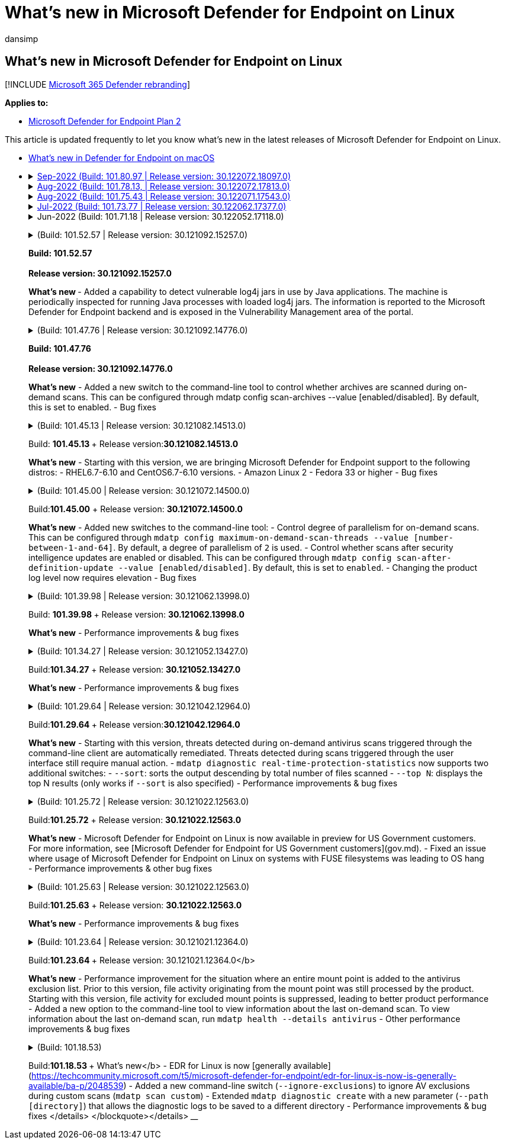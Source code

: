 = What's new in Microsoft Defender for Endpoint on Linux
:audience: ITPro
:author: dansimp
:description: List of major changes for Microsoft Defender for Endpoint on Linux.
:keywords: microsoft, defender, Microsoft Defender for Endpoint, linux, whatsnew, release
:manager: dansimp
:ms.author: dansimp
:ms.collection: ["m365-security-compliance"]
:ms.localizationpriority: medium
:ms.mktglfcycl: security
:ms.pagetype: security
:ms.service: microsoft-365-security
:ms.sitesec: library
:ms.subservice: mde
:ms.topic: reference
:search.appverid: met150

== What's new in Microsoft Defender for Endpoint on Linux

[!INCLUDE xref:../../includes/microsoft-defender.adoc[Microsoft 365 Defender rebranding]]

*Applies to:*

* https://go.microsoft.com/fwlink/p/?linkid=2154037[Microsoft Defender for Endpoint Plan 2]

This article is updated frequently to let you know what's new in the latest releases of Microsoft Defender for Endpoint on Linux.

* xref:mac-whatsnew.adoc[What's new in Defender for Endpoint on macOS]
* xref:ios-whatsnew.adoc[What's new in Defender for Endpoint on iOS]+++<details>++++++<summary>+++Sep-2022 (Build: 101.80.97 | Release version: 30.122072.18097.0)+++</summary>+++ &ensp;Released: **September 14, 2022** +
&ensp;Published: **September 14, 2022** +
&ensp;Build: **101.80.97** +
&ensp;Release version: **30.122072.18097.0** +
&ensp;Engine version: **1.1.19300.3** +
&ensp;Signature version: **1.369.395.0** +
**What's new** - Fixes a kernel hang observed on select customer workloads running mdatp version 101.75.43. After RCA this was attributed to a race condition while releasing the ownership of a sensor file descriptor. The race condition was exposed due to a recent product change in the shutdown path. Customers on newer Kernel versions (5.1+) are not impacted by this issue. - When upgrading from mdatp version 101.75.43 or 101.78.13, run the following commands before attempting to upgrade to version 101.80.97 ``` sudo mdatp config real-time-protection --value=disabled sudo systemctl disable mdatp ``` </br> +
 ++++</details>++++++<details>++++++<summary>+++Aug-2022 (Build: 101.78.13, | Release version: 30.122072.17813.0)+++</summary>+++ &ensp;Released: **August 24, 2022** +
&ensp;Published: **August 24, 2022** +
&ensp;Build: **101.78.13** +
&ensp;Release version: **30.122072.17813.0** +
&ensp;Engine version: **1.1.19300.3** +
&ensp;Signature version: **1.369.395.0** +
**What's new** - Rolled back due to reliability issues </br> +
 ++++</details>++++++<details>++++++<summary>+++Aug-2022 (Build: 101.75.43 | Release version: 30.122071.17543.0)+++</summary>+++ &ensp;Released: **August 2, 2022** +
&ensp;Published: **August 2, 2022** +
&ensp;Build: **101.75.43** +
&ensp;Release version: **30.122071.17543.0** +
&ensp;Engine version: **1.1.19300.3** +
&ensp;Signature version: **1.369.395.0** +
**What's new** - Added support for Red Hat Enterprise Linux version 9.0 - Added a new field in the output of `mdatp health` that can be used to query the enforcement level of the network protection feature. The new field is called `network_protection_enforcement_level` and can take one of the following values: `audit`, `block`, or `disabled`. - Addressed a product bug where multiple detections of the same content could lead to duplicate entries in the threat history - Addressed an issue where one of the processes spawned by the product (`mdatp_audisp_plugin`) was sometimes not properly terminated when the service was stopped - Other bug fixes </br> +
 ++++</details>++++++<details>++++++<summary>+++Jul-2022 (Build: 101.73.77 | Release version: 30.122062.17377.0)+++</summary>+++ &ensp;Released: **July 21, 2022** +
&ensp;Published: **July 21, 2022** +
&ensp;Build: **101.73.77** +
&ensp;Release version: **30.122062.17377.0** +
&ensp;Engine version: **1.1.19200.3** +
&ensp;Signature version: **1.367.1011.0** +
**What's new** - Added an option to [configure file hash computation](linux-preferences.md#configure-file-hash-computation-feature) - From this build onwards, the product will have the new anti-malware engine by default - Performance improvements for file copy operations - Bug fixes </br> +
 ++++</details>++++++<details>++++++<summary>+++Jun-2022 (Build: 101.71.18 | Release version: 30.122052.17118.0)+++</summary>+++ &ensp;Released: **June 24, 2022** +
&ensp;Published: **June 24, 2022** +
&ensp;Build: **101.71.18** +
&ensp;Release version: **30.122052.17118.0** +
**What's new** - Fix to support definitions storage in non-standard locations (outside of /var) for v2 definition updates - Fixed an issue in the product sensor used on RHEL 6 that could lead to an OS hang - `mdatp connectivity test` was extended with an extra URL that the product requires to function correctly. The new URL is [https://go.microsoft.com/fwlink/?linkid=2144709](https://go.microsoft.com/fwlink/?linkid=2144709). - Up until now, the product log level wasn't persisted between product restarts. Starting from this version, there's a new command-line tool switch that persists the log level. The new command is `mdatp log level persist --level +++<level>+++`. - Removed the dependency on `python` from the product installation package - Performance improvements for file copy operations and processing of network events originating from `auditd` - Bug fixes </br> +
 +
</details> +++<details>++++++<summary>+++May-2022 (Build: 101.68.80 | Release version: 30.122042.16880.0)+++</summary>+++ &ensp;Released: **May 23, 2022** +
&ensp;Published: **May 23, 2022** +
&ensp;Build: **101.68.80** +
&ensp;Release version: **30.122042.16880.0** +
**What's new** - Added support for kernel version `2.6.32-754.47.1.el6.x86_64` when running on RHEL 6 - On RHEL 6, product can now be installed on devices running Unbreakable Enterprise Kernel (UEK) - Fixed an issue where the process name was sometimes incorrectly displayed as `unknown` when running `mdatp diagnostic real-time-protection-statistics` - Fixed a bug where the product sometimes was incorrectly detecting files inside the quarantine folder - Fixed an issue where the `mdatp` command-line tool was not working when `/opt` was mounted as a soft-link - Performance improvements & bug fixes </br> +
 ++++</details>+++ +++<details>++++++<summary>+++May-2022 (Build: 101.65.77 | Release version: 30.122032.16577.0)+++</summary>+++ &ensp;Released: **May 2, 2022** +
&ensp;Published: **May 2, 2022** +
&ensp;Build: **101.65.77** +
&ensp;Release version: **30.122032.16577.0** +
**What's new** - Improved the `conflicting_applications` field in `mdatp health` to show only the most recent 10 processes and also to include the process names. This makes it easier to identify which processes are potentially conflicting with Microsoft Defender for Endpoint for Linux. - Bug fixes +
 ++++</details>++++++<details>++++++<summary>+++Mar-2022 (Build: 101.62.74 | Release version: 30.122022.16274.0)+++</summary>+++ &ensp;Released: **Mar 24, 2022** +
&ensp;Published: **Mar 24, 2022** +
&ensp;Build: **101.62.74** +
&ensp;Release version: **30.122022.16274.0** +
**What's new** - Addressed an issue where the product would incorrectly block access to files greater than 2GB in size when running on older kernel versions - Bug fixes +
 ++++</details>++++++<details>++++++<summary>+++Mar-2022 (Build: 101.60.93 | Release version: 30.122012.16093.0)+++</summary>+++ &ensp;Released: **Mar 9, 2022** +
&ensp;Published: **Mar 9, 2022** +
&ensp;Build: **101.60.93** +
&ensp;Release version: **30.122012.16093.0** +
**What's new** - This version contains a security update for [CVE-2022-23278](https://msrc-blog.microsoft.com/2022/03/08/guidance-for-cve-2022-23278-spoofing-in-microsoft-defender-for-endpoint/) +
 ++++</details>++++++<details>++++++<summary>+++Mar-2022 (Build: 101.60.05 | Release version: 30.122012.16005.0)+++</summary>+++ &ensp;Released: **Mar 3, 2022** +
&ensp;Published: **Mar 3, 2022** +
&ensp;Build: **101.60.05** +
&ensp;Release version: **30.122012.16005.0** +
**What's new** - Added support for kernel version 2.6.32-754.43.1.el6.x86_64 for RHEL 6.10 - Bug fixes +
 ++++</details>++++++<details>++++++<summary>+++Feb-2022 (Build: 101.58.80 | Release version: 30.122012.15880.0)+++</summary>+++ &ensp;Released: **Feb 20, 2022** +
&ensp;Published: **Feb 20, 2022** +
&ensp;Build: **101.58.80** +
&ensp;Release version: **30.122012.15880.0** +
**What's new** - The command-line tool now supports restoring quarantined files to a location other than the one where the file was originally detected. This can be done through `mdatp threat quarantine restore --id [threat-id] --path [destination-folder]`. - Starting with this version, network protection for Linux can be evaluated on demand - Bug fixes +
 ++++</details>++++++<details>++++++<summary>+++Jan-2022 (Build: 101.56.62 | Release version: 30.121122.15662.0)+++</summary>+++ &ensp;Released: **Jan 26, 2022** +
&ensp;Published: **Jan 26, 2022** +
&ensp;Build: **101.56.62** +
&ensp;Release version: **30.121122.15662.0** +
**What's new** - Fixed a product crash introduced in 101.53.02 and that has impacted multiple customers +
 ++++</details>++++++<details>++++++<summary>+++Jan-2022 (Build: 101.53.02 | Release version: (30.121112.15302.0)+++</summary>+++ &ensp;Released: **Jan 8, 2022** +
&ensp;Published: **Jan 8, 2022** +
&ensp;Build: **101.53.02** +
&ensp;Release version: **30.121112.15302.0** +
**What's new** - Performance improvements & bug fixes+++</details>+++ +++<details>++++++<summary>+++2021 releases+++</summary>+++

____
+++<details>++++++<summary>+++(Build: 101.52.57 | Release version: 30.121092.15257.0)+++</summary>+++

+++<b>+++Build: 101.52.57 +++<br>++++++</br>+++   Release version: 30.121092.15257.0+++</b>+++

+++<b>+++What's new +++</b>+++ - Added a capability to detect vulnerable log4j jars in use by Java applications. The machine is periodically inspected for running Java processes with loaded log4j jars. The information is reported to the Microsoft Defender for Endpoint backend and is exposed in the Vulnerability Management area of the portal.+++</details>++++++<details>++++++<summary>+++(Build: 101.47.76 | Release version: 30.121092.14776.0)+++</summary>+++

+++<b>+++Build: 101.47.76 +++<br>++++++</br>+++   Release version: 30.121092.14776.0+++</b>+++

*What's new* - Added a new switch to the command-line tool to control whether archives are scanned during on-demand scans. This can be configured through mdatp config scan-archives --value [enabled/disabled]. By default, this is set to enabled. - Bug fixes+++</details>++++++<details>++++++<summary>+++(Build: 101.45.13 | Release version: 30.121082.14513.0)+++</summary>+++

Build: +++<b>+++101.45.13 +++</b>+++ + Release version:+++<b>+++30.121082.14513.0 +++</b>+++

*What's new* - Starting with this version, we are bringing Microsoft Defender for Endpoint support to the following distros: - RHEL6.7-6.10 and CentOS6.7-6.10 versions. - Amazon Linux 2 - Fedora 33 or higher - Bug fixes+++</details>++++++<details>++++++<summary>+++(Build: 101.45.00 | Release version: 30.121072.14500.0)+++</summary>+++

Build:+++<b>+++101.45.00+++</b>+++ + Release version: *30.121072.14500.0*

*What's new* - Added new switches to the command-line tool: - Control degree of parallelism for on-demand scans. This can be configured through `mdatp config maximum-on-demand-scan-threads --value [number-between-1-and-64]`. By default, a degree of parallelism of `2` is used. - Control whether scans after security intelligence updates are enabled or disabled. This can be configured through `mdatp config scan-after-definition-update --value [enabled/disabled]`. By default, this is set to `enabled`. - Changing the product log level now requires elevation - Bug fixes+++</details>++++++<details>++++++<summary>+++(Build: 101.39.98 | Release version: 30.121062.13998.0)+++</summary>+++

Build: +++<b>+++101.39.98 +++</b>+++ + Release version: *30.121062.13998.0*

*What's new* - Performance improvements & bug fixes+++</details>++++++<details>++++++<summary>+++(Build: 101.34.27 | Release version: 30.121052.13427.0)+++</summary>+++

Build:+++<b>+++101.34.27+++</b>+++ + Release version: *30.121052.13427.0*

*What's new* - Performance improvements & bug fixes+++</details>++++++<details>++++++<summary>+++(Build: 101.29.64 | Release version: 30.121042.12964.0)+++</summary>+++

Build:+++<b>+++101.29.64 +++</b>+++ + Release version:+++<b>+++30.121042.12964.0+++</b>+++

*What's new* - Starting with this version, threats detected during on-demand antivirus scans triggered through the command-line client are automatically remediated. Threats detected during scans triggered through the user interface still require manual action. - `mdatp diagnostic real-time-protection-statistics` now supports two additional switches: - `--sort`: sorts the output descending by total number of files scanned - `--top N`: displays the top N results (only works if `--sort` is also specified) - Performance improvements & bug fixes+++</details>++++++<details>++++++<summary>+++(Build: 101.25.72 | Release version: 30.121022.12563.0)+++</summary>+++

Build:+++<b>+++101.25.72+++</b>+++ + Release version: *30.121022.12563.0*

*What's new* - Microsoft Defender for Endpoint on Linux is now available in preview for US Government customers. For more information, see [Microsoft Defender for Endpoint for US Government customers](gov.md). - Fixed an issue where usage of Microsoft Defender for Endpoint on Linux on systems with FUSE filesystems was leading to OS hang - Performance improvements & other bug fixes+++</details>++++++<details>++++++<summary>+++(Build: 101.25.63 | Release version: 30.121022.12563.0)+++</summary>+++

Build:+++<b>+++101.25.63+++</b>+++ + Release version: *30.121022.12563.0*

*What's new* - Performance improvements & bug fixes+++</details>++++++<details>++++++<summary>+++(Build: 101.23.64 | Release version: 30.121021.12364.0)+++</summary>+++

Build:+++<b>+++101.23.64 +++</b>+++ + Release version: 30.121021.12364.0</b>

*What's new* - Performance improvement for the situation where an entire mount point is added to the antivirus exclusion list. Prior to this version, file activity originating from the mount point was still processed by the product. Starting with this version, file activity for excluded mount points is suppressed, leading to better product performance - Added a new option to the command-line tool to view information about the last on-demand scan. To view information about the last on-demand scan, run `mdatp health --details antivirus` - Other performance improvements & bug fixes+++</details>++++++<details>++++++<summary>+++(Build: 101.18.53)+++</summary>+++

Build:+++<b>+++101.18.53 +++</b>+++ +   What's new</b> - EDR for Linux is now [generally available](https://techcommunity.microsoft.com/t5/microsoft-defender-for-endpoint/edr-for-linux-is-now-is-generally-available/ba-p/2048539) - Added a new command-line switch (`--ignore-exclusions`) to ignore AV exclusions during custom scans (`mdatp scan custom`) - Extended `mdatp diagnostic create` with a new parameter (`--path [directory]`) that allows the diagnostic logs to be saved to a different directory - Performance improvements & bug fixes </details> </blockquote></details>+++</details>+++
____+++</details>++++++</level>++++++</details>+++
